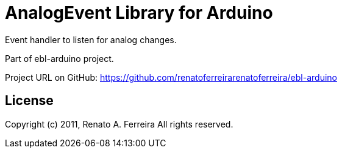 = AnalogEvent Library for Arduino =

Event handler to listen for analog changes.

Part of ebl-arduino project.

Project URL on GitHub: https://github.com/renatoferreirarenatoferreira/ebl-arduino

== License ==

Copyright (c) 2011, Renato A. Ferreira
All rights reserved.